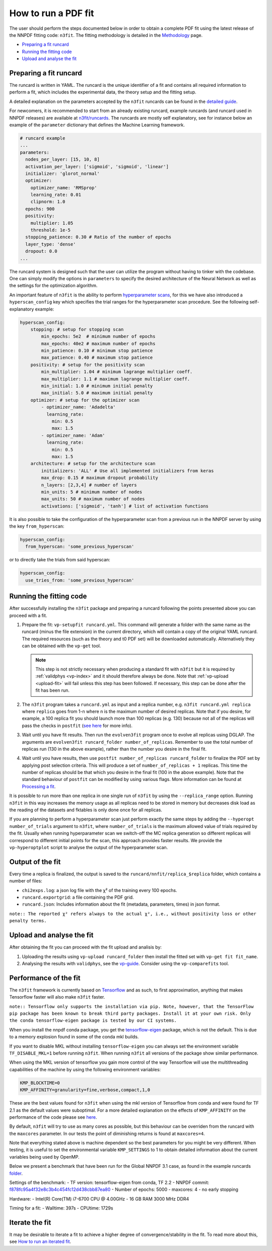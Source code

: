 .. _n3fit-usage:

How to run a PDF fit
====================

The user should perform the steps documented below in order to obtain a
complete PDF fit using the latest release of the NNPDF fitting code:
``n3fit``. The fitting methodology is detailed in the
`Methodology <methodology>`__ page.

-  `Preparing a fit runcard <#preparing-a-fit-runcard>`__
-  `Running the fitting code <#running-the-fitting-code>`__
-  `Upload and analyse the fit <#upload-and-analyse-the-fit>`__

Preparing a fit runcard
-----------------------

The runcard is written in YAML. The runcard is the unique identifier of
a fit and contains all required information to perform a fit, which
includes the experimental data, the theory setup and the fitting setup.

A detailed explanation on the parameters accepted by the ``n3fit``
runcards can be found in the `detailed guide <runcard-detailed>`__.

For newcomers, it is recommended to start from an already existing
runcard, example runcards (and runcard used in NNPDF releases) are
available at
`n3fit/runcards <https://github.com/NNPDF/nnpdf/tree/master/n3fit/runcards>`__.
The runcards are mostly self explanatory, see for instance below an
example of the ``parameter`` dictionary that defines the Machine
Learning framework.

.. code:: yaml

   # runcard example
   ...
   parameters:
     nodes_per_layer: [15, 10, 8]
     activation_per_layer: ['sigmoid', 'sigmoid', 'linear']
     initializer: 'glorot_normal'
     optimizer:
       optimizer_name: 'RMSprop'
       learning_rate: 0.01
       clipnorm: 1.0
     epochs: 900
     positivity:
       multiplier: 1.05
       threshold: 1e-5
     stopping_patience: 0.30 # Ratio of the number of epochs
     layer_type: 'dense'
     dropout: 0.0
   ...

The runcard system is designed such that the user can utilize the
program without having to tinker with the codebase. One can simply
modify the options in ``parameters`` to specify the desired architecture
of the Neural Network as well as the settings for the optimization
algorithm.

An important feature of ``n3fit`` is the ability to perform
`hyperparameter scans <hyperoptimization>`__, for this we have also
introduced a ``hyperscan_config`` key which specifies the trial ranges
for the hyperparameter scan procedure. See the following
self-explanatory example:

.. code:: yaml

   hyperscan_config:
       stopping: # setup for stopping scan
           min_epochs: 5e2  # minimum number of epochs
           max_epochs: 40e2 # maximum number of epochs
           min_patience: 0.10 # minimum stop patience
           max_patience: 0.40 # maximum stop patience
       positivity: # setup for the positivity scan
           min_multiplier: 1.04 # minimum lagrange multiplier coeff.
           max_multiplier: 1.1 # maximum lagrange multiplier coeff.
           min_initial: 1.0 # minimum initial penalty
           max_initial: 5.0 # maximum initial penalty
       optimizer: # setup for the optimizer scan
           - optimizer_name: 'Adadelta'
             learning_rate:
               min: 0.5
               max: 1.5
           - optimizer_name: 'Adam'
             learning_rate:
               min: 0.5
               max: 1.5
       architecture: # setup for the architecture scan
           initializers: 'ALL' # Use all implemented initializers from keras
           max_drop: 0.15 # maximum dropout probability
           n_layers: [2,3,4] # number of layers
           min_units: 5 # minimum number of nodes
           max_units: 50 # maximum number of nodes
           activations: ['sigmoid', 'tanh'] # list of activation functions

It is also possible to take the configuration of the hyperparameter scan
from a previous run in the NNPDF server by using the key
``from_hyperscan``:

.. code:: yaml

   hyperscan_config:
     from_hyperscan: 'some_previous_hyperscan'

or to directly take the trials from said hyperscan:

.. code:: yaml

   hyperscan_config:
     use_tries_from: 'some_previous_hyperscan'

.. _run-n3fit-fit:

Running the fitting code
------------------------

After successfully installing the ``n3fit`` package and preparing a
runcard following the points presented above you can proceed with a fit.

1. Prepare the fit: ``vp-setupfit runcard.yml``. This command will
   generate a folder with the same name as the runcard (minus the file
   extension) in the current directory, which will contain a copy of the
   original YAML runcard. The required resources (such as the theory and
   t0 PDF set) will be downloaded automatically. Alternatively they can
   be obtained with the ``vp-get`` tool.


   .. note::
      This step is not strictly necessary when producing a standard fit with
      ``n3fit`` but it is required by :ref:`validphys <vp-index>`
      and it should therefore always be done. Note that :ref:`vp-upload <upload-fit>`
      will fail unless this step has been followed. If necessary, this step can
      be done after the fit has been run.

2. The ``n3fit`` program takes a ``runcard.yml`` as input and a replica
   number, e.g. ``n3fit runcard.yml replica`` where ``replica`` goes
   from 1-n where n is the maximum number of desired replicas. Note that
   if you desire, for example, a 100 replica fit you should launch more
   than 100 replicas (e.g. 130) because not all of the replicas will
   pass the checks in ``postfit`` (`see
   here <postfit-selection-criteria>`__ for more info).

3. Wait until you have fit results. Then run the ``evolven3fit`` program
   once to evolve all replicas using DGLAP. The arguments are
   ``evolven3fit runcard_folder number_of_replicas``. Remember to use
   the total number of replicas run (130 in the above example), rather
   than the number you desire in the final fit.

4. Wait until you have results, then use
   ``postfit number_of_replicas runcard_folder`` to finalize the PDF set
   by applying post selection criteria. This will produce a set of
   ``number_of_replicas + 1`` replicas. This time the number of replicas
   should be that which you desire in the final fit (100 in the above
   example). Note that the standard behaviour of ``postfit`` can be
   modified by using various flags. More information can be found at
   `Processing a fit <postfit>`__.

It is possible to run more than one replica in one single run of
``n3fit`` by using the ``--replica_range`` option. Running ``n3fit`` in
this way increases the memory usage as all replicas need to be stored in
memory but decreases disk load as the reading of the datasets and
fktables is only done once for all replicas.

If you are planning to perform a hyperparameter scan just perform
exactly the same steps by adding the ``--hyperopt number_of_trials``
argument to ``n3fit``, where ``number_of_trials`` is the maximum allowed
value of trials required by the fit. Usually when running hyperparameter
scan we switch-off the MC replica generation so different replicas will
correspond to different initial points for the scan, this approach
provides faster results. We provide the ``vp-hyperoptplot`` script to
analyse the output of the hyperparameter scan.

Output of the fit
-----------------

Every time a replica is finalized, the output is saved to the
``runcard/nnfit/replica_$replica`` folder, which contains a number of
files:

-  ``chi2exps.log``: a json log file with the χ² of the training every
   100 epochs.
-  ``runcard.exportgrid``: a file containing the PDF grid.
-  ``runcard.json``: Includes information about the fit (metadata,
   parameters, times) in json format.

``note:: The reported χ² refers always to the actual χ², i.e., without positivity loss or other penalty terms.``


.. _upload-fit:

Upload and analyse the fit
--------------------------

After obtaining the fit you can proceed with the fit upload and analisis
by:

1. Uploading the results using ``vp-upload runcard_folder`` then install
   the fitted set with ``vp-get fit fit_name``.

2. Analysing the results with ``validphys``, see the
   `vp-guide <../vp/index>`__. Consider using the ``vp-comparefits``
   tool.

Performance of the fit
----------------------

The ``n3fit`` framework is currently based on
`Tensorflow <https://www.tensorflow.org/>`__ and as such, to first
approximation, anything that makes Tensorflow faster will also make
``n3fit`` faster.

``note:: Tensorflow only supports the installation via pip. Note, however, that the TensorFlow pip package has been known to break third party packages. Install it at your own risk. Only the conda tensorflow-eigen package is tested by our CI systems.``

When you install the nnpdf conda package, you get the
`tensorflow-eigen <https://anaconda.org/anaconda/tensorflow-eigen>`__
package, which is not the default. This is due to a memory explosion
found in some of the conda mkl builds.

If you want to disable MKL without installing ``tensorflow-eigen`` you
can always set the environment variable ``TF_DISABLE_MKL=1`` before
running ``n3fit``. When running ``n3fit`` all versions of the package
show similar performance.

When using the MKL version of tensorflow you gain more control of the
way Tensorflow will use the multithreading capabilities of the machine
by using the following environment variables:

.. code:: bash


   KMP_BLOCKTIME=0
   KMP_AFFINITY=granularity=fine,verbose,compact,1,0

These are the best values found for ``n3fit`` when using the mkl version
of Tensorflow from conda and were found for TF 2.1 as the default values
were suboptimal. For a more detailed explanation on the effects of
``KMP_AFFINITY`` on the performance of the code please see
`here <https://software.intel.com/content/www/us/en/develop/documentation/cpp-compiler-developer-guide-and-reference/top/optimization-and-programming-guide/openmp-support/openmp-library-support/thread-affinity-interface-linux-and-windows.html>`__.

By default, ``n3fit`` will try to use as many cores as possible, but
this behaviour can be overriden from the runcard with the ``maxcores``
parameter. In our tests the point of diminishing returns is found at
``maxcores=4``.

Note that everything stated above is machine dependent so the best
parameters for you might be very different. When testing, it is useful
to set the environmental variable ``KMP_SETTINGS`` to 1 to obtain
detailed information about the current variables being used by OpenMP.

Below we present a benchmark that have been run for the Global NNPDF 3.1
case, as found in the example runcards
`folder <https://github.com/NNPDF/nnpdf/tree/master/n3fit/runcards>`__.

Settings of the benchmark: - TF version: tensorflow-eigen from conda, TF
2.2 - NNPDF commit:
`f878fc95a4f32e8c3b4c454fc12d438cbb87ea80 <https://github.com/NNPDF/nnpdf/commit/f878fc95a4f32e8c3b4c454fc12d438cbb87ea80>`__
- Number of epochs: 5000 - maxcores: 4 - no early stopping

Hardware: - Intel(R) Core(TM) i7-6700 CPU @ 4.00GHz - 16 GB RAM 3000 MHz
DDR4

Timing for a fit: - Walltime: 397s - CPUtime: 1729s

Iterate the fit
---------------

It may be desirable to iterate a fit to achieve a higher degree of
convergence/stability in the fit. To read more about this, see `How to
run an iterated fit <run-iterated-fit>`__.
